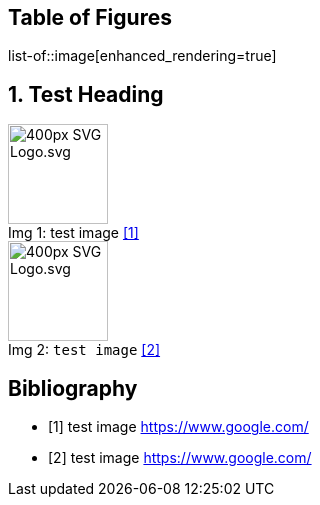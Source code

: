 = Enhanced rendering
:notitle:
:figure-caption: Img

<<<
== Table of Figures
list-of::image[enhanced_rendering=true]

<<<
:sectnums:
== Test Heading
.test image <<Q1>>
image::https://upload.wikimedia.org/wikipedia/commons/thumb/4/4f/SVG_Logo.svg/400px-SVG_Logo.svg.png[,100,align="left",caption="Img {counter:Img}: "]

// Test back-tick literal is rendered in ToF
.`test image` <<Q2>>
image::https://upload.wikimedia.org/wikipedia/commons/thumb/4/4f/SVG_Logo.svg/400px-SVG_Logo.svg.png[,100,align="left",caption="Img {counter:Img}: "]
:sectnums!:

<<<
[bibliography]
== Bibliography

- [[[Q1,1]]] test image link:https://www.google.com/[]
- [[[Q2,2]]] test image link:https://www.google.com/[]
